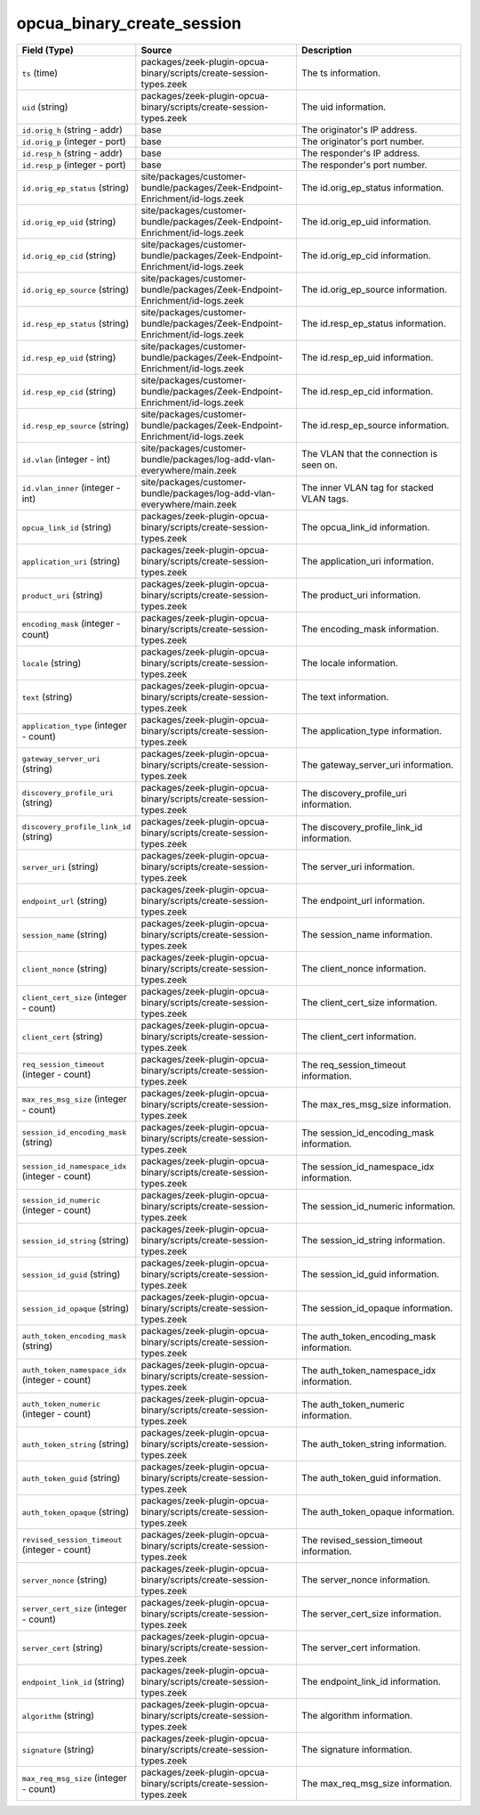 .. _ref_logs_opcua_binary_create_session:

opcua_binary_create_session
---------------------------
.. list-table::
   :header-rows: 1
   :class: longtable
   :widths: 1 3 3

   * - Field (Type)
     - Source
     - Description

   * - ``ts`` (time)
     - packages/zeek-plugin-opcua-binary/scripts/create-session-types.zeek
     - The ts information.

   * - ``uid`` (string)
     - packages/zeek-plugin-opcua-binary/scripts/create-session-types.zeek
     - The uid information.

   * - ``id.orig_h`` (string - addr)
     - base
     - The originator's IP address.

   * - ``id.orig_p`` (integer - port)
     - base
     - The originator's port number.

   * - ``id.resp_h`` (string - addr)
     - base
     - The responder's IP address.

   * - ``id.resp_p`` (integer - port)
     - base
     - The responder's port number.

   * - ``id.orig_ep_status`` (string)
     - site/packages/customer-bundle/packages/Zeek-Endpoint-Enrichment/id-logs.zeek
     - The id.orig_ep_status information.

   * - ``id.orig_ep_uid`` (string)
     - site/packages/customer-bundle/packages/Zeek-Endpoint-Enrichment/id-logs.zeek
     - The id.orig_ep_uid information.

   * - ``id.orig_ep_cid`` (string)
     - site/packages/customer-bundle/packages/Zeek-Endpoint-Enrichment/id-logs.zeek
     - The id.orig_ep_cid information.

   * - ``id.orig_ep_source`` (string)
     - site/packages/customer-bundle/packages/Zeek-Endpoint-Enrichment/id-logs.zeek
     - The id.orig_ep_source information.

   * - ``id.resp_ep_status`` (string)
     - site/packages/customer-bundle/packages/Zeek-Endpoint-Enrichment/id-logs.zeek
     - The id.resp_ep_status information.

   * - ``id.resp_ep_uid`` (string)
     - site/packages/customer-bundle/packages/Zeek-Endpoint-Enrichment/id-logs.zeek
     - The id.resp_ep_uid information.

   * - ``id.resp_ep_cid`` (string)
     - site/packages/customer-bundle/packages/Zeek-Endpoint-Enrichment/id-logs.zeek
     - The id.resp_ep_cid information.

   * - ``id.resp_ep_source`` (string)
     - site/packages/customer-bundle/packages/Zeek-Endpoint-Enrichment/id-logs.zeek
     - The id.resp_ep_source information.

   * - ``id.vlan`` (integer - int)
     - site/packages/customer-bundle/packages/log-add-vlan-everywhere/main.zeek
     - The VLAN that the connection is seen on.

   * - ``id.vlan_inner`` (integer - int)
     - site/packages/customer-bundle/packages/log-add-vlan-everywhere/main.zeek
     - The inner VLAN tag for stacked VLAN tags.

   * - ``opcua_link_id`` (string)
     - packages/zeek-plugin-opcua-binary/scripts/create-session-types.zeek
     - The opcua_link_id information.

   * - ``application_uri`` (string)
     - packages/zeek-plugin-opcua-binary/scripts/create-session-types.zeek
     - The application_uri information.

   * - ``product_uri`` (string)
     - packages/zeek-plugin-opcua-binary/scripts/create-session-types.zeek
     - The product_uri information.

   * - ``encoding_mask`` (integer - count)
     - packages/zeek-plugin-opcua-binary/scripts/create-session-types.zeek
     - The encoding_mask information.

   * - ``locale`` (string)
     - packages/zeek-plugin-opcua-binary/scripts/create-session-types.zeek
     - The locale information.

   * - ``text`` (string)
     - packages/zeek-plugin-opcua-binary/scripts/create-session-types.zeek
     - The text information.

   * - ``application_type`` (integer - count)
     - packages/zeek-plugin-opcua-binary/scripts/create-session-types.zeek
     - The application_type information.

   * - ``gateway_server_uri`` (string)
     - packages/zeek-plugin-opcua-binary/scripts/create-session-types.zeek
     - The gateway_server_uri information.

   * - ``discovery_profile_uri`` (string)
     - packages/zeek-plugin-opcua-binary/scripts/create-session-types.zeek
     - The discovery_profile_uri information.

   * - ``discovery_profile_link_id`` (string)
     - packages/zeek-plugin-opcua-binary/scripts/create-session-types.zeek
     - The discovery_profile_link_id information.

   * - ``server_uri`` (string)
     - packages/zeek-plugin-opcua-binary/scripts/create-session-types.zeek
     - The server_uri information.

   * - ``endpoint_url`` (string)
     - packages/zeek-plugin-opcua-binary/scripts/create-session-types.zeek
     - The endpoint_url information.

   * - ``session_name`` (string)
     - packages/zeek-plugin-opcua-binary/scripts/create-session-types.zeek
     - The session_name information.

   * - ``client_nonce`` (string)
     - packages/zeek-plugin-opcua-binary/scripts/create-session-types.zeek
     - The client_nonce information.

   * - ``client_cert_size`` (integer - count)
     - packages/zeek-plugin-opcua-binary/scripts/create-session-types.zeek
     - The client_cert_size information.

   * - ``client_cert`` (string)
     - packages/zeek-plugin-opcua-binary/scripts/create-session-types.zeek
     - The client_cert information.

   * - ``req_session_timeout`` (integer - count)
     - packages/zeek-plugin-opcua-binary/scripts/create-session-types.zeek
     - The req_session_timeout information.

   * - ``max_res_msg_size`` (integer - count)
     - packages/zeek-plugin-opcua-binary/scripts/create-session-types.zeek
     - The max_res_msg_size information.

   * - ``session_id_encoding_mask`` (string)
     - packages/zeek-plugin-opcua-binary/scripts/create-session-types.zeek
     - The session_id_encoding_mask information.

   * - ``session_id_namespace_idx`` (integer - count)
     - packages/zeek-plugin-opcua-binary/scripts/create-session-types.zeek
     - The session_id_namespace_idx information.

   * - ``session_id_numeric`` (integer - count)
     - packages/zeek-plugin-opcua-binary/scripts/create-session-types.zeek
     - The session_id_numeric information.

   * - ``session_id_string`` (string)
     - packages/zeek-plugin-opcua-binary/scripts/create-session-types.zeek
     - The session_id_string information.

   * - ``session_id_guid`` (string)
     - packages/zeek-plugin-opcua-binary/scripts/create-session-types.zeek
     - The session_id_guid information.

   * - ``session_id_opaque`` (string)
     - packages/zeek-plugin-opcua-binary/scripts/create-session-types.zeek
     - The session_id_opaque information.

   * - ``auth_token_encoding_mask`` (string)
     - packages/zeek-plugin-opcua-binary/scripts/create-session-types.zeek
     - The auth_token_encoding_mask information.

   * - ``auth_token_namespace_idx`` (integer - count)
     - packages/zeek-plugin-opcua-binary/scripts/create-session-types.zeek
     - The auth_token_namespace_idx information.

   * - ``auth_token_numeric`` (integer - count)
     - packages/zeek-plugin-opcua-binary/scripts/create-session-types.zeek
     - The auth_token_numeric information.

   * - ``auth_token_string`` (string)
     - packages/zeek-plugin-opcua-binary/scripts/create-session-types.zeek
     - The auth_token_string information.

   * - ``auth_token_guid`` (string)
     - packages/zeek-plugin-opcua-binary/scripts/create-session-types.zeek
     - The auth_token_guid information.

   * - ``auth_token_opaque`` (string)
     - packages/zeek-plugin-opcua-binary/scripts/create-session-types.zeek
     - The auth_token_opaque information.

   * - ``revised_session_timeout`` (integer - count)
     - packages/zeek-plugin-opcua-binary/scripts/create-session-types.zeek
     - The revised_session_timeout information.

   * - ``server_nonce`` (string)
     - packages/zeek-plugin-opcua-binary/scripts/create-session-types.zeek
     - The server_nonce information.

   * - ``server_cert_size`` (integer - count)
     - packages/zeek-plugin-opcua-binary/scripts/create-session-types.zeek
     - The server_cert_size information.

   * - ``server_cert`` (string)
     - packages/zeek-plugin-opcua-binary/scripts/create-session-types.zeek
     - The server_cert information.

   * - ``endpoint_link_id`` (string)
     - packages/zeek-plugin-opcua-binary/scripts/create-session-types.zeek
     - The endpoint_link_id information.

   * - ``algorithm`` (string)
     - packages/zeek-plugin-opcua-binary/scripts/create-session-types.zeek
     - The algorithm information.

   * - ``signature`` (string)
     - packages/zeek-plugin-opcua-binary/scripts/create-session-types.zeek
     - The signature information.

   * - ``max_req_msg_size`` (integer - count)
     - packages/zeek-plugin-opcua-binary/scripts/create-session-types.zeek
     - The max_req_msg_size information.
